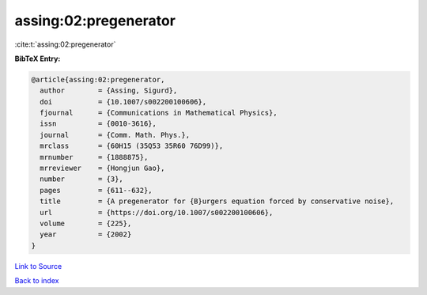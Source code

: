 assing:02:pregenerator
======================

:cite:t:`assing:02:pregenerator`

**BibTeX Entry:**

.. code-block:: bibtex

   @article{assing:02:pregenerator,
     author        = {Assing, Sigurd},
     doi           = {10.1007/s002200100606},
     fjournal      = {Communications in Mathematical Physics},
     issn          = {0010-3616},
     journal       = {Comm. Math. Phys.},
     mrclass       = {60H15 (35Q53 35R60 76D99)},
     mrnumber      = {1888875},
     mrreviewer    = {Hongjun Gao},
     number        = {3},
     pages         = {611--632},
     title         = {A pregenerator for {B}urgers equation forced by conservative noise},
     url           = {https://doi.org/10.1007/s002200100606},
     volume        = {225},
     year          = {2002}
   }

`Link to Source <https://doi.org/10.1007/s002200100606},>`_


`Back to index <../By-Cite-Keys.html>`_
